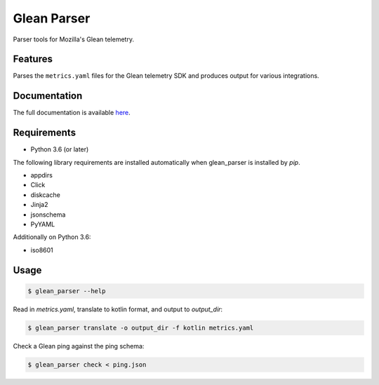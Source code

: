 ============
Glean Parser
============

Parser tools for Mozilla's Glean telemetry.

Features
--------

Parses the ``metrics.yaml`` files for the Glean telemetry SDK and produces
output for various integrations.

Documentation
-------------

The full documentation is available `here <https://mozilla.github.io/glean_parser/>`__.

Requirements
------------

- Python 3.6 (or later)

The following library requirements are installed automatically when glean_parser
is installed by `pip`.

- appdirs
- Click
- diskcache
- Jinja2
- jsonschema
- PyYAML

Additionally on Python 3.6:

- iso8601

Usage
-----

.. code-block:: console

  $ glean_parser --help

Read in `metrics.yaml`, translate to kotlin format, and output to `output_dir`:

.. code-block:: console

  $ glean_parser translate -o output_dir -f kotlin metrics.yaml

Check a Glean ping against the ping schema:

.. code-block:: console

  $ glean_parser check < ping.json
